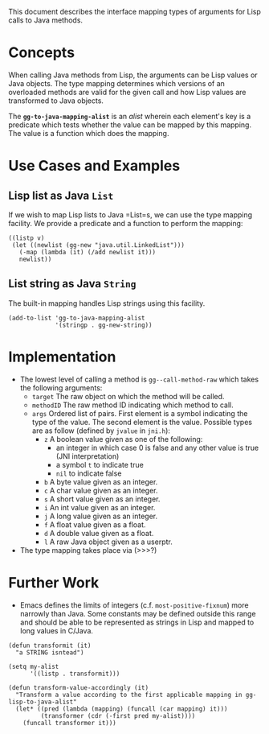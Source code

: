 
This document describes the interface mapping types of arguments for
Lisp calls to Java methods.

* Concepts

  When calling Java methods from Lisp, the arguments can be Lisp
  values or Java objects. The type mapping determines which versions
  of an overloaded methods are valid for the given call and how Lisp
  values are transformed to Java objects.

  The *=gg-to-java-mapping-alist=* is an /alist/ wherein each element's
  key is a predicate which tests whether the value can be mapped by
  this mapping. The value is a function which does the mapping.

* Use Cases and Examples

** Lisp list as Java =List=

   If we wish to map Lisp lists to Java =List=s, we can use the type
   mapping facility. We provide a predicate and a function to perform
   the mapping:

#+BEGIN_SRC elisp
  ((listp v)
   (let ((newlist (gg-new "java.util.LinkedList")))
     (-map (lambda (it) (/add newlist it)))
     newlist))
#+END_SRC

** List string as Java =String=

   The built-in mapping handles Lisp strings using this facility.

#+BEGIN_SRC elisp
  (add-to-list 'gg-to-java-mapping-alist
               '(stringp . gg-new-string))
#+END_SRC

* Implementation

  + The lowest level of calling a method is =gg--call-method-raw=
    which takes the following arguments:
	+ =target= The raw object on which the method will be called.
	+ =methodID= The raw method ID indicating which method to call.
	+ =args= Ordered list of pairs. First element is a symbol
      indicating the type of the value. The second element is the
      value. Possible types are as follow (defined by =jvalue= in
      =jni.h=):
	  + =z= A boolean value given as one of the following:
		+ an integer in which case 0 is false and any other value is
          true (JNI interpretation)
		+ a symbol =t= to indicate true
		+ =nil= to indicate false
	  + =b= A byte value given as an integer.
	  + =c= A char value given as an integer.
	  + =s= A short value given as an integer.
	  + =i= An int value given as an integer.
	  + =j= A long value given as an integer.
	  + =f= A float value given as a float.
	  + =d= A double value given as a float.
	  + =l= A raw Java object given as a userptr.

  + The type mapping takes place via (>>>?)

* Further Work

  + Emacs defines the limits of integers (c.f. =most-positive-fixnum=)
    more narrowly than Java. Some constants may be defined outside
    this range and should be able to be represented as strings in Lisp
    and mapped to long values in C/Java.

#+BEGIN_SRC elisp
  (defun transformit (it)
    "a STRING isntead")

  (setq my-alist
        '((listp . transformit)))

  (defun transform-value-accordingly (it)
    "Transform a value according to the first applicable mapping in gg-lisp-to-java-alist"
    (let* ((pred (lambda (mapping) (funcall (car mapping) it)))
           (transformer (cdr (-first pred my-alist))))
      (funcall transformer it)))
#+END_SRC
